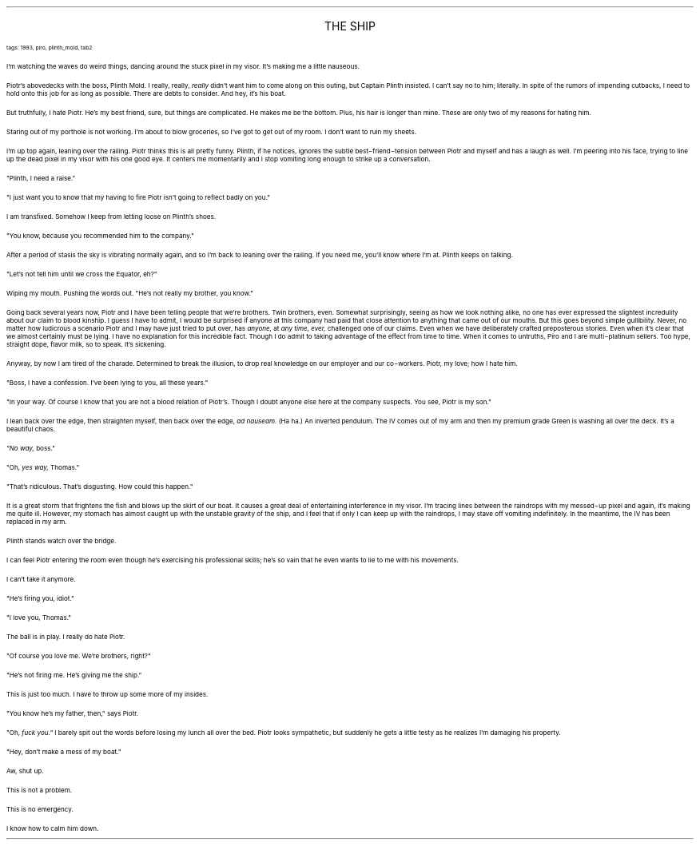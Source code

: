 .LP
.ce
.ps 16
.CW
THE SHIP
.R
 
.ps 8
.CW
tags: 1993, piro, plinth_mold, tab2
.R

.PP
.ps 10
I'm watching the waves do weird things, dancing around the stuck
pixel in my visor.  It's making me a little nauseous.
.PP
.ps 10
Piotr's abovedecks with the boss, Plinth Mold.  I really, really,
.I
really
.R
didn't want him to come along on this outing, but Captain
Plinth insisted.  I can't say no to him; literally.  In spite of the
rumors of impending cutbacks, I need to hold onto this job for as long
as possible.  There are debts to consider.  And hey, it's his boat.
.PP
.ps 10
But truthfully, I hate Piotr.  He's my best friend, sure, but things
are complicated.  He makes me be the bottom.  Plus, his hair is longer
than mine.  These are only two of my reasons for hating him.
.PP
.ps 10
Staring out of my porthole is not working.  I'm about to blow
groceries, so I've got to get out of my room.  I don't want to ruin my
sheets.
.PP
.ps 10
I'm up top again, leaning over the railing.  Piotr thinks this is
all pretty funny.  Plinth, if he notices, ignores the subtle
best\-friend\-tension between Piotr and myself and has a laugh as well.
I'm peering into his face, trying to line up the dead pixel in my
visor with his one good eye.  It centers me momentarily and I stop
vomiting long enough to strike up a conversation.
.PP
.ps 10
"Plinth, I need a raise."
.PP
.ps 10
"I just want you to know that my having to fire Piotr isn't going
to reflect badly on you."
.PP
.ps 10
I am transfixed.  Somehow I keep from letting loose on Plinth's
shoes.
.PP
.ps 10
"You know, because you recommended him to the company."
.PP
.ps 10
After a period of stasis the sky is vibrating normally again, and
so I'm back to leaning over the railing.  If you need me, you'll know
where I'm at.  Plinth keeps on talking.
.PP
.ps 10
"Let's not tell him until we cross the Equator, eh?"
.PP
.ps 10
Wiping my mouth.  Pushing the words out.  "He's not really my
brother, you know."

.PP
.ps 10
Going back several years now, Piotr and I have been telling people
that we're brothers.  Twin brothers, even.  Somewhat surprisingly,
seeing as how we look nothing alike, no one has ever expressed the
slightest incredulity about our claim to blood kinship.  I guess I have
to admit, I would be surprised if anyone at this company had paid that
close attention to anything that came out of our mouths.  But this goes
beyond simple gullibility.  Never, no matter how ludicrous a scenario
Piotr and I may have just tried to put over, has
.I
anyone,
.R
at
.I
any time, ever,
.R
challenged one of our claims.  Even when we have
deliberately crafted preposterous stories.  Even when it's clear that
we almost certainly must be lying.  I have no explanation for this
incredible fact.  Though I do admit to taking advantage of the effect
from time to time.  When it comes to untruths, Piro and I are
multi\-platinum sellers.  Too hype, straight dope, flavor milk, so to
speak.  It's sickening.
.PP
.ps 10
Anyway, by now I am tired of the charade.  Determined to break the
illusion, to drop real knowledge on our employer and our co\-workers.
Piotr, my love; how I hate him.
.PP
.ps 10
"Boss, I have a confession.  I've been lying to you, all these
years."
.PP
.ps 10
"In your way.  Of course I know that you are not a blood relation of
Piotr's.  Though I doubt anyone else here at the company suspects.  You
see, Piotr is my son."
.PP
.ps 10
I lean back over the edge, then straighten myself, then back over
the edge,
.I
ad nauseam.
.R
(Ha ha.) An inverted pendulum.  The IV comes out
of my arm and then my premium grade Green is washing all over the
deck.  It's a beautiful chaos.
.PP
.ps 10
.I
"No way,
.R
boss."
.PP
.ps 10
"Oh,
.I
yes way,
.R
Thomas."
.PP
.ps 10
"That's ridiculous.  That's disgusting.  How could this happen."

.PP
.ps 10
It is a great storm that frightens the fish and blows up the skirt
of our boat.  It causes a great deal of entertaining interference in my
visor.  I'm tracing lines between the raindrops with my messed\-up pixel
and again, it's making me quite ill.  However, my stomach has almost
caught up with the unstable gravity of the ship, and I feel that if
only I can keep up with the raindrops, I may stave off vomiting
indefinitely.  In the meantime, the IV has been replaced in my arm.
.PP
.ps 10
Plinth stands watch over the bridge.
.PP
.ps 10
I can feel Piotr entering the room even though he's exercising his
professional skills; he's so vain that he even wants to lie to me with
his movements.
.PP
.ps 10
I can't take it anymore.
.PP
.ps 10
"He's firing you, idiot."
.PP
.ps 10
"I love you, Thomas."
.PP
.ps 10
The ball is in play.  I really do hate Piotr.
.PP
.ps 10
"Of course you love me.  We're brothers, right?"
.PP
.ps 10
"He's not firing me.  He's giving me the ship."
.PP
.ps 10
This is just too much.  I have to throw up some more of my insides.
.PP
.ps 10
"You know he's my father, then," says Piotr.
.PP
.ps 10
"Oh,
.I
fuck you."
.R
I barely spit out the words before losing my lunch
all over the bed.  Piotr looks sympathetic, but suddenly he gets a
little testy as he realizes I'm damaging his property.
.PP
.ps 10
"Hey, don't make a mess of my boat."
.PP
.ps 10
Aw, shut up.
.PP
.ps 10
This is not a problem.
.PP
.ps 10
This is no emergency.
.PP
.ps 10
I know how to calm him down.
